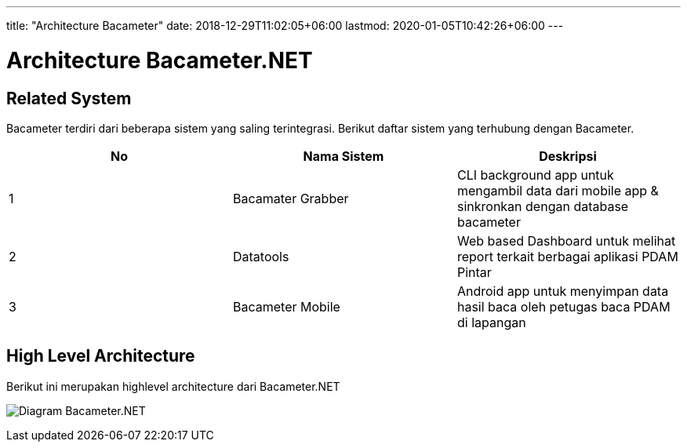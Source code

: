 ---
title: "Architecture Bacameter"
date: 2018-12-29T11:02:05+06:00
lastmod: 2020-01-05T10:42:26+06:00
---

= Architecture Bacameter.NET

== Related System

Bacameter terdiri dari beberapa sistem yang saling terintegrasi. Berikut daftar sistem yang terhubung dengan Bacameter.

|===
|*No* |*Nama Sistem* |*Deskripsi*

| 1 | Bacamater Grabber | CLI background app untuk mengambil data dari mobile app & sinkronkan dengan database bacameter
| 2 | Datatools | Web based Dashboard untuk melihat report terkait berbagai aplikasi PDAM Pintar
| 3 | Bacameter Mobile | Android app untuk menyimpan data hasil baca oleh petugas baca PDAM di lapangan

|===

== High Level Architecture

Berikut ini merupakan highlevel architecture dari Bacameter.NET

image:images/diagram_bacameter.net.png[Diagram Bacameter.NET]
